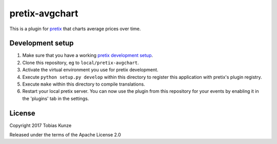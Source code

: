 pretix-avgchart
===============

This is a plugin for `pretix`_ that charts average prices over time.

.. image:: ./assets/screenshot.png

Development setup
-----------------

1. Make sure that you have a working `pretix development setup`_.

2. Clone this repository, eg to ``local/pretix-avgchart``.

3. Activate the virtual environment you use for pretix development.

4. Execute ``python setup.py develop`` within this directory to register this application with pretix's plugin registry.

5. Execute ``make`` within this directory to compile translations.

6. Restart your local pretix server. You can now use the plugin from this repository for your events by enabling it in
   the 'plugins' tab in the settings.


License
-------

Copyright 2017 Tobias Kunze

Released under the terms of the Apache License 2.0


.. _pretix: https://github.com/pretix/pretix
.. _pretix development setup: https://docs.pretix.eu/en/latest/development/setup.html
